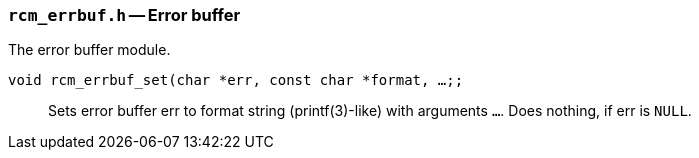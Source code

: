 // generated from ../src/rcm_errbuf.h with `rcmdoc`

[[rcm_errbuf.h]]
=== `rcm_errbuf.h` -- Error buffer

The error buffer module.

`void rcm_errbuf_set(char *err, const char *format, ...;;`::
Sets error buffer err to format string (printf(3)-like) with arguments `...`. Does nothing, if err is `NULL`.

